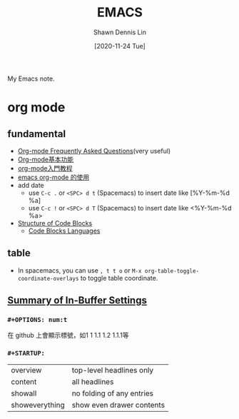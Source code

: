 #+STARTUP: content
#+OPTIONS: \n:t
#+TITLE:	EMACS
#+EXPORT_FILE_NAME: emacs
#+AUTHOR:	Shawn Dennis Lin
#+EMAIL:	ShawnDennisLin@gmail.com
#+DATE:	[2020-11-24 Tue]

#+HUGO_WEIGHT: auto
#+HUGO_AUTO_SET_LASTMOD: t

#+SEQ_TODO: TODO DRAFT DONE
#+PROPERTY: header-args :eval no

#+HUGO_BASE_DIR: ~/shdennlin.github.io
#+HUGO_SECTION: /posts/emacs/

#+hugo_menu: :menu sidebar :name Emacs :identifier emacs :weight auto
#+HUGO_CATEGORIES: Editor tool
#+HUGO_TAGS: emacs
#+HUGO_DRAFT: false
#+hugo_custom_front_matter: :hero /posts/emacs/images/emacs.png

My Emacs note.

#+HUGO: more

* Table of Contents                                       :TOC_2_gh:noexport:
- [[#org-mode][org mode]]
  - [[#fundamental][fundamental]]
  - [[#table][table]]
  - [[#summary-of-in-buffer-settings][Summary of In-Buffer Settings]]

* org mode

** fundamental
- [[https://mattduck.github.io/generic-css/demo/org-demo.html#Tables][Org-mode Frequently Asked Questions]](very useful)
- [[https://www.johneyzheng.top/2019/01/Org_mode/][Org-mode基本功能]]
- [[http://fuzihao.org/blog/2015/02/19/org-mode%E6%95%99%E7%A8%8B/][org-mode入門教程]]
- [[https://www.wenhui.space/docs/02-emacs/emacs_org_mode/][emacs org-mode 的使用]]
- add date
   - use ~C-c .~ or ~<SPC> d t~ (Spacemacs) to insert date like [%Y-%m-%d %a]
   - use ~C-c !~ or ~<SPC> d T~ (Spacemacs) to insert date like <%Y-%m-%d %a>
- [[https://orgmode.org/manual/Structure-of-Code-Blocks.html][Structure of Code Blocks]]
   - [[https://orgmode.org/manual/Languages.html#Languages][Code Blocks Languages]]
      
** table
- In spacemacs, you can use ~, t t o~ or ~M-x org-table-toggle-coordinate-overlays~ to toggle table coordinate.
        
** [[https://orgmode.org/manual/In_002dbuffer-Settings.html][Summary of In-Buffer Settings]] 
*** ~#+OPTIONS: num:t~
在 github 上會顯示標號，如1 1 1.1 1.2 1.1.1等

*** ~#+STARTUP:~
|                |                           |
|----------------+---------------------------|
| overview       | top-level headlines only  |
| content        | all headlines             |
| showall        | no folding of any entries |
| showeverything | show even drawer contents |

   
   
   
   
